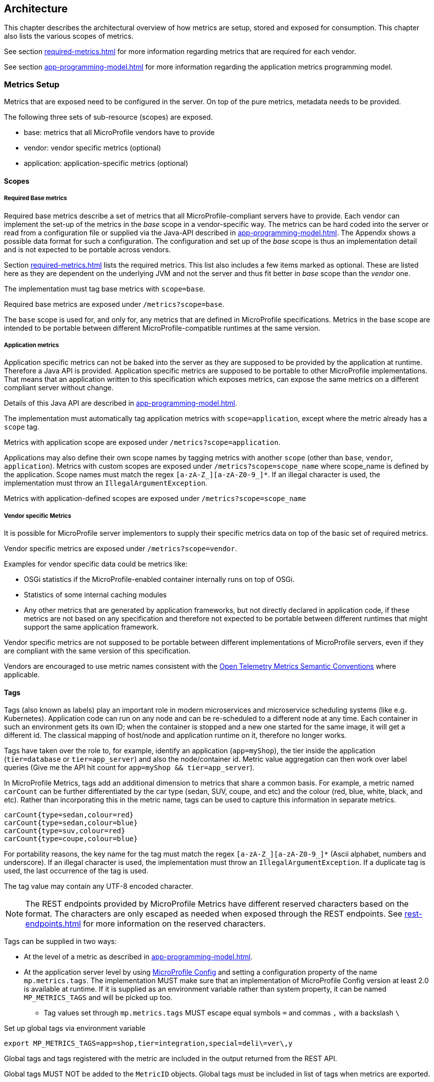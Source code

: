 //
// Copyright (c) 2016, 2020 Contributors to the Eclipse Foundation
//
// See the NOTICE file(s) distributed with this work for additional
// information regarding copyright ownership.
//
// Licensed under the Apache License, Version 2.0 (the "License");
// you may not use this file except in compliance with the License.
// You may obtain a copy of the License at
//
//     http://www.apache.org/licenses/LICENSE-2.0
//
// Unless required by applicable law or agreed to in writing, software
// distributed under the License is distributed on an "AS IS" BASIS,
// WITHOUT WARRANTIES OR CONDITIONS OF ANY KIND, either express or implied.
// See the License for the specific language governing permissions and
// limitations under the License.
//

[[architecture]]
== Architecture


This chapter describes the architectural overview of how metrics are setup, stored and exposed for consumption.
This chapter also lists the various scopes of metrics.

See section <<required-metrics#required-metrics>> for more information regarding metrics that are required for each vendor.

See section <<app-programming-model#app-programming-model>> for more information regarding the application metrics programming model.

[[metrics-setup]]
=== Metrics Setup

Metrics that are exposed need to be configured in the server. On top of the pure metrics, metadata needs to be provided.

The following three sets of sub-resource (scopes) are exposed.

* base: metrics that all MicroProfile vendors have to provide
* vendor: vendor specific metrics (optional)
* application: application-specific metrics (optional)

[[scopes]]
==== Scopes

===== Required Base metrics

Required base metrics describe a set of metrics that all MicroProfile-compliant servers have to provide.
Each vendor can implement the set-up of the metrics in the _base_ scope in a vendor-specific way.
The metrics can be hard coded into the server or read from a configuration file or supplied via the Java-API described in <<app-programming-model#app-programming-model>>.
The Appendix shows a possible data format for such a configuration.
The configuration and set up of the _base_ scope is thus an implementation detail and is not expected to be portable across vendors.

Section <<required-metrics#required-metrics>> lists the required metrics. This list also includes a few items marked as optional.
These are listed here as they are dependent on the underlying JVM and not the server and thus fit better in _base_ scope
than the _vendor_ one.

The implementation must tag base metrics with `scope=base`.

Required base metrics are exposed under `/metrics?scope=base`.

The `base` scope is used for, and only for, any metrics that are defined in MicroProfile specifications. 
Metrics in the base scope are intended to be portable between different MicroProfile-compatible runtimes at the same version.

===== Application metrics

Application specific metrics can not be baked into the server as they are supposed to be provided by the
application at runtime. Therefore a Java API is provided.  Application specific metrics are supposed to be portable to other MicroProfile implementations. That means that an application written to this specification which exposes metrics,
can expose the same metrics on a different compliant server without change.

Details of this Java API are described in <<app-programming-model#app-programming-model>>.

The implementation must automatically tag application metrics with `scope=application`, except where the metric already has a `scope` tag. 

Metrics with application scope are exposed under `/metrics?scope=application`.

Applications may also define their own scope names by tagging metrics with another 
`scope` (other than `base`, `vendor`, `application`). Metrics with custom scopes are exposed 
under `/metrics?scope=scope_name` where scope_name is defined by the application. Scope names must match the regex `[a-zA-Z_][a-zA-Z0-9_]*`. If an illegal character is used, the implementation must
throw an `IllegalArgumentException`.

Metrics with application-defined scopes are exposed under `/metrics?scope=scope_name`

===== Vendor specific Metrics

It is possible for MicroProfile server implementors to supply their specific metrics data on top
of the basic set of required metrics.

Vendor specific metrics are exposed under `/metrics?scope=vendor`.

Examples for vendor specific data could be metrics like:

* OSGi statistics if the MicroProfile-enabled container internally runs on top of OSGi.
* Statistics of some internal caching modules
* Any other metrics that are generated by application frameworks, but not directly declared in application code, 
if these metrics are not based on any specification and therefore not expected to be portable between different runtimes that might support
the same application framework.

Vendor specific metrics are not supposed to be portable between different implementations
of MicroProfile servers, even if they are compliant with the same version of this specification.

Vendors are encouraged to use metric names consistent with the https://opentelemetry.io/docs/reference/specification/metrics/semantic_conventions/[Open Telemetry Metrics Semantic Conventions] where applicable.

[[metric_tags]]
==== Tags

Tags (also known as labels) play an important role in modern microservices and microservice scheduling systems (like e.g. Kubernetes).
Application code can run on any node and can be re-scheduled to a different node at any time. Each container in such
an environment gets its own ID; when the container is stopped and a new one started for the same image, it will get a
different id. The classical mapping of host/node and application runtime on it, therefore no longer works.

Tags have taken over the role to, for example, identify an application (`app=myShop`), the tier inside the application
(`tier=database` or `tier=app_server`) and also the node/container id. Metric value aggregation can then work over label
queries (Give me the API hit count for `app=myShop && tier=app_server`).

In MicroProfile Metrics, tags add an additional dimension to metrics that share a common basis. For example, a metric named
`carCount` can be further differentiated by the car type (sedan, SUV, coupe, and etc) and the colour (red, blue, white, black,
and etc). Rather than incorporating this in the metric name, tags can be used to capture this information in separate metrics.

[source]
----
carCount{type=sedan,colour=red}
carCount{type=sedan,colour=blue}
carCount{type=suv,colour=red}
carCount{type=coupe,colour=blue}
----

For portability reasons, the key name for the tag must match the regex `[a-zA-Z_][a-zA-Z0-9_]*` (Ascii alphabet, numbers and underscore).
If an illegal character is used, the implementation must throw an `IllegalArgumentException`.
If a duplicate tag is used, the last occurrence of the tag is used.

The tag value may contain any UTF-8 encoded character.

NOTE: The REST endpoints provided by MicroProfile Metrics have different reserved characters based on the format.
The characters are only escaped as needed when exposed through the REST endpoints.
See <<rest-endpoints#rest-endpoints>> for more information on the reserved characters.

Tags can be supplied in two ways:

* At the level of a metric as described in <<app-programming-model#app-programming-model>>.
* At the application server level by using https://github.com/eclipse/microprofile-config[MicroProfile Config] and
setting a configuration property of the name `mp.metrics.tags`. The implementation MUST make sure that an implementation of MicroProfile Config version at least 2.0 is available at runtime.
If it is supplied as an environment variable rather than system property, it can be named `MP_METRICS_TAGS` and will be picked up too.
** Tag values set through `mp.metrics.tags` MUST escape equal symbols `=` and commas `,` with a backslash `\`

.Set up global tags via environment variable
[source,bash]
----
export MP_METRICS_TAGS=app=shop,tier=integration,special=deli\=ver\,y
----

Global tags and tags registered with the metric are included in the output returned from the REST API.

Global tags MUST NOT be added to the `MetricID` objects. Global tags must be included in list of tags when metrics are exported.

NOTE: In application servers with multiple applications deployed, there is one reserved tag name: `_app`, which serves for
distinguishing metrics from different applications and must not be used for any other purpose. For details,
 see section <<app-servers>>.

[[meta-data-def]]
==== Metadata

Metadata can be specified for metrics in any scope. For base metrics, metadata must be provided by the implementation. Metadata is exposed by the REST handler.

TIP: While technically it is possible to expose metrics without (some) of the metadata, it helps tooling and also
operators when correct metadata is provided, as this helps getting a context and an explanation of the metric.

The Metadata:

* name: The name of the metric.
* unit: a fixed set of string units
* type:
** counter: a monotonically increasing numeric value (e.g. total number of requests received).
** gauge: a metric that is sampled to obtain its value (e.g. cpu temperature or disk usage).
** histogram: a metric which calculates the distribution of a value.
** timer: a metric which aggregates timing durations and provides duration statistics.
* description (optional): A human readable description of the metric.
* displayName (optional): A human readable name of the metric for display purposes if the metric name is not
human readable. This could e.g. be the case when the metric name is a uuid.

Metadata must not change over the lifetime of a process (i.e. it is not allowed
to return the units as seconds in one retrieval and as hours in a subsequent one).
The reason behind it is that e.g. a monitoring agent on Kubernetes may read the
metadata once it sees the new container and store it. It may not periodically
re-query the process for the metadata.

IMPORTANT: In fact, metadata should not change during the life-time of the
whole container image or an application, as all containers spawned from it
will be "the same" and form part of an app, where it would be confusing in
an overall view if the same metric has different metadata.

=== Metric Registry
The `MetricRegistry` stores the metrics and metadata information.
There is one `MetricRegistry` instance for each of the predefined scopes listed in <<scopes>>.

Metrics can be added to or retrieved from the registry either using the `@Metric` annotation
(see <<app-programming-model#api-annotations, Metrics Annotations>>) or using the `MetricRegistry` object directly.

A metric is uniquely identified by the `MetricRegistry` if the `MetricID` associated with the metric is unique. That is to say, there are no other metrics with the same combination of metric name and tags. However, all metrics of the same name must be of the same type otherwise an `IllegalArgumentException` will be thrown. This exception will be thrown during registration.

The metadata information is registered under a unique metric name and is immutable. All metrics of the same name must be registered with the same metadata information otherwise an "IllegalArgumentException" will be thrown. This exception will be thrown during registration.

[[metricid-data-def]]
==== MetricID

The MetricID consists of the metric's name and tags (if supplied). This is used by the MetricRegistry to uniquely identify a metric and its corresponding metadata.

The MetricID:

* name: The name of the metric.
* tags (optional): A list of Tag objects. See also <<metric_tags>>.

[[reusing_metrics]]
==== Reusing Metrics

For metrics declared using annotations, it is allowed to reference one metric by multiple annotations.
The prerequisite for this is that the annotations carry the same metadata. If multiple annotations declare the same
metric, but contain different metadata, an `IllegalArgumentException` must be thrown during startup.

Reusability does not apply to gauges though. The implementation must throw an `IllegalArgumentException` during startup if it detects multiple 
`@Gauge` annotations referring to the same gauge (with the same `MetricID`).

.Example of reused counters
[source,java]
----
    @Counted(name = "countMe", absolute = true, tags={"tag1=value1"})
    public void countMeA() { }

    @Counted(name = "countMe", absolute = true, tags={"tag1=value1"})
    public void countMeB() { }
----

In the above examples both `countMeA()` and `countMeB()` will share a single Counter with registered name `countMe` and the same tags in application scope.

[[cdi_scopes]]
==== Metrics and CDI scopes

Depending on CDI bean scope, there may be multiple instances of the CDI bean created over the lifecycle of an application.
In these cases, where multiple bean instances exist, only one instance of the corresponding metric will be created (per annotated method), and updates
to that metric will be combined from all related invocations regardless of the bean instance where the invocation happens. 
For example, calls to a method annotated with `@Counted` will increase the value of the same counter no matter which bean 
instance is the one where the counted method is being invoked.

The only exception from this are gauges, which don't support multiple instances of the underlying bean to be created,
because in that case it would not be clear which instance should be used for obtaining the gauge value. For this reason,
gauges should only be used with beans that create only one instance, in CDI terms this means `@ApplicationScoped` and `@Singleton` beans.
The implementation may employ validation checks that throw an error eagerly when it is detected that there is a `@Gauge` on a bean
that will probably have multiple instances.


[[rest-api]]
=== Exposing metrics via REST API

Data is exposed via REST over HTTP under the `/metrics` base path in two different data formats for `GET` requests:

* JSON format - used when the HTTP Accept header best matches `application/json`.
* OpenMetrics text format - used when the HTTP Accept header best matches `text/plain` or when Accept header would equally
accept both `text/plain` and `application/json` and there is no other higher precedence format.
This format is also returned when no media type is requested (i.e. no Accept header is provided in the request)

NOTE: Implementations and/or future versions of this specification may allow for more export formats that are triggered
by their specific media type.
The OpenMetrics text format will stay as fall-back.

Formats are detailed below.

Data access must honour the HTTP response codes, especially

* 200 for successful retrieval of an object
* 204 when retrieving a subtree that would exist, but has no content. E.g. when the application-specific subtree has no application specific metrics defined.
* 404 if a directly-addressed item does not exist. This may be a non-existing sub-tree or non-existing object
* 406 if the HTTP Accept Header in the request cannot be handled by the server.
* 500 to indicate that a request failed due to "bad health". The body SHOULD contain details if possible { "details": <text> }

The API MUST NOT return a 500 Internal Server Error code to represent a non-existing resource.

.Supported REST endpoints
[cols="2,1,1,3"]
|===
| Endpoint | Request Type | Supported Formats | Description

| `/metrics` | GET | JSON, OpenMetrics | Returns all registered metrics
| `/metrics?scope=<scope_name>` | GET | JSON, OpenMetrics | Returns metrics registered for the respective scope. Scopes are listed in <<metrics-setup>>
| `/metrics?scope=<scope_name>&name=<metric_name>` | GET | JSON, OpenMetrics | Returns metrics that match the metric name for the respective scope
| `/metrics` | OPTIONS | JSON | Returns all registered metrics' metadata
| `/metrics?scope=<scope_name>` | OPTIONS | JSON | Returns metrics' metadata registered for the respective scope. Scopes are listed in <<metrics-setup>>
| `/metrics/scope=<scope_name>&name=<metric_name>` | OPTIONS | JSON | Returns the metric's metadata that matches the metric name for the respective scope
|===

NOTE: The implementation must return a 406 response code if the request's HTTP Accept header for an OPTIONS request
does not match `application/json`.

[[app-servers]]
=== Usage of MicroProfile Metrics in application servers with multiple applications
Even though multi-app servers are generally outside the scope of MicroProfile, this section describes recommendations
how such application servers should behave if they want to support MicroProfile Metrics.

Metrics from all applications and scopes should be available under a single REST endpoint ending with `/metrics` similarly as
in case of single-application deployments (microservices).

To help distinguish between metrics pertaining to each deployed application, a tag named `_app` should be added to each metric. 

The value of the `_app` tag should be passed by the application server to the application via a MicroProfile Config property named `mp.metrics.appName`.
It should be possible to override this value by bundling the file `META-INF/microprofile-config.properties` within the application archive
and setting a custom value for the property `mp.metrics.appName` inside it.

It is allowed for application servers to choose to not add the _app tag at all. Implementations may differ in how they handle cases where 
metrics are registered with the same name from two or more applications running in the same server.  This behavior is not expected to be 
portable across vendors.

